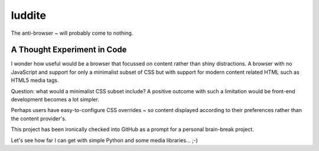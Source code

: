 luddite
=======

The anti-browser ~ will probably come to nothing. 

A Thought Experiment in Code
----------------------------

I wonder how useful would be a browser that focussed on content rather than
shiny distractions. A browser with no JavaScript and support for only a
minimalist subset of CSS but with support for modern content related HTML such
as HTML5 media tags.

Question: what would a minimalist CSS subset include? A positive outcome with
such a limitation would be front-end development becomes a lot simpler.

Perhaps users have easy-to-configure CSS overrides ~ so content displayed
according to their preferences rather than the content provider's.

This project has been ironically checked into GitHub as a prompt for a personal
brain-break project.

Let's see how far I can get with simple Python and some media libraries... ;-)
